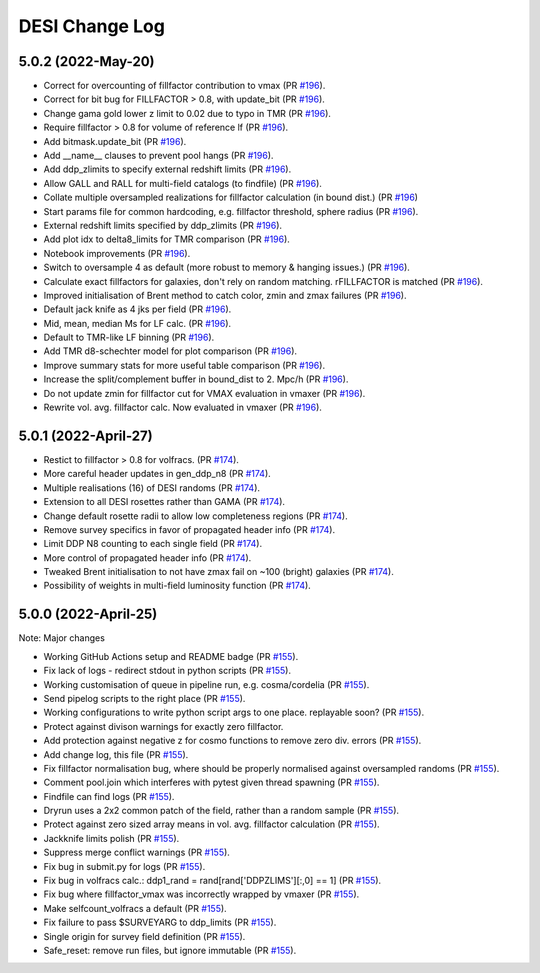 ==================
DESI Change Log
==================

5.0.2 (2022-May-20)
-------------------
* Correct for overcounting of fillfactor contribution to vmax (PR `#196`_).
* Correct for bit bug for FILLFACTOR > 0.8, with update_bit (PR `#196`_).
* Change gama gold lower z limit to 0.02 due to typo in TMR (PR `#196`_).
* Require fillfactor > 0.8 for volume of reference lf (PR `#196`_).
* Add bitmask.update_bit (PR `#196`_).
* Add __name__ clauses to prevent pool hangs (PR `#196`_).
* Add ddp_zlimits to specify external redshift limits (PR `#196`_).
* Allow GALL and RALL for multi-field catalogs (to findfile) (PR `#196`_).
* Collate multiple oversampled realizations for fillfactor calculation (in bound dist.)  (PR `#196`_)
* Start params file for common hardcoding, e.g. fillfactor threshold, sphere radius (PR `#196`_).
* External redshift limits specified by ddp_zlimits (PR `#196`_).
* Add plot idx to delta8_limits for TMR comparison (PR `#196`_).
* Notebook improvements (PR `#196`_).
* Switch to oversample 4 as default (more robust to memory & hanging issues.)  (PR `#196`_).
* Calculate exact fillfactors for galaxies, don't rely on random matching. rFILLFACTOR is matched (PR `#196`_).
* Improved initialisation of Brent method to catch color, zmin and zmax failures (PR `#196`_).
* Default jack knife as 4 jks per field (PR `#196`_).
* Mid, mean, median Ms for LF calc.  (PR `#196`_).
* Default to TMR-like LF binning (PR `#196`_).
* Add TMR d8-schechter model for plot comparison (PR `#196`_).
* Improve summary stats for more useful table comparison (PR `#196`_).
* Increase the split/complement buffer in bound_dist to 2. Mpc/h (PR `#196`_).
* Do not update zmin for fillfactor cut for VMAX evaluation in vmaxer (PR `#196`_).
* Rewrite vol. avg. fillfactor calc.  Now evaluated in vmaxer (PR `#196`_).

.. _`#196`: https://github.com/SgmAstro/DESI/pull/196

5.0.1 (2022-April-27)
-------------------
* Restict to fillfactor > 0.8 for volfracs.
  (PR `#174`_).
* More careful header updates in gen_ddp_n8 (PR `#174`_).
* Multiple realisations (16) of DESI randoms (PR `#174`_).
* Extension to all DESI rosettes rather than GAMA (PR `#174`_).
* Change default rosette radii to allow low completeness regions (PR `#174`_).
* Remove survey specifics in favor of propagated header info (PR `#174`_).
* Limit DDP N8 counting to each single field (PR `#174`_).
* More control of propagated header info (PR `#174`_).
* Tweaked Brent initialisation to not have zmax fail on ~100 (bright) galaxies (PR `#174`_).
* Possibility of weights in multi-field luminosity function (PR `#174`_).
  
.. _`#174`: https://github.com/SgmAstro/DESI/pull/174

5.0.0 (2022-April-25)
-------------------

Note: Major changes 

* Working GitHub Actions setup and README badge
  (PR `#155`_).
* Fix lack of logs - redirect stdout in python scripts (PR `#155`_).
* Working customisation of queue in pipeline run, e.g. cosma/cordelia (PR `#155`_).
* Send pipelog scripts to the right place (PR `#155`_).
* Working configurations to write python script args to one place. replayable soon? (PR `#155`_).
* Protect against divison warnings for exactly zero fillfactor.
* Add protection against negative z for cosmo functions to remove zero div. errors (PR `#155`_).
* Add change log, this file (PR `#155`_).
* Fix fillfactor normalisation bug, where should be properly normalised against oversampled randoms (PR `#155`_).
* Comment pool.join which interferes with pytest given thread spawning (PR `#155`_).
* Findfile can find logs (PR `#155`_).
* Dryrun uses a 2x2 common patch of the field, rather than a random sample (PR `#155`_).
* Protect against zero sized array means in vol. avg. fillfactor calculation (PR `#155`_).
* Jackknife limits polish (PR `#155`_).
* Suppress merge conflict warnings (PR `#155`_).
* Fix bug in submit.py for logs (PR `#155`_).
* Fix bug in volfracs calc.: ddp1_rand = rand[rand['DDPZLIMS'][:,0] == 1] (PR `#155`_).
* Fix bug where fillfactor_vmax was incorrectly wrapped by vmaxer (PR `#155`_).
* Make selfcount_volfracs a default (PR `#155`_).
* Fix failure to pass $SURVEYARG to ddp_limits (PR `#155`_). 
* Single origin for survey field definition (PR `#155`_).
* Safe_reset: remove run files, but ignore immutable (PR `#155`_). 

.. _`#155`: https://github.com/SgmAstro/DESI/pull/155

